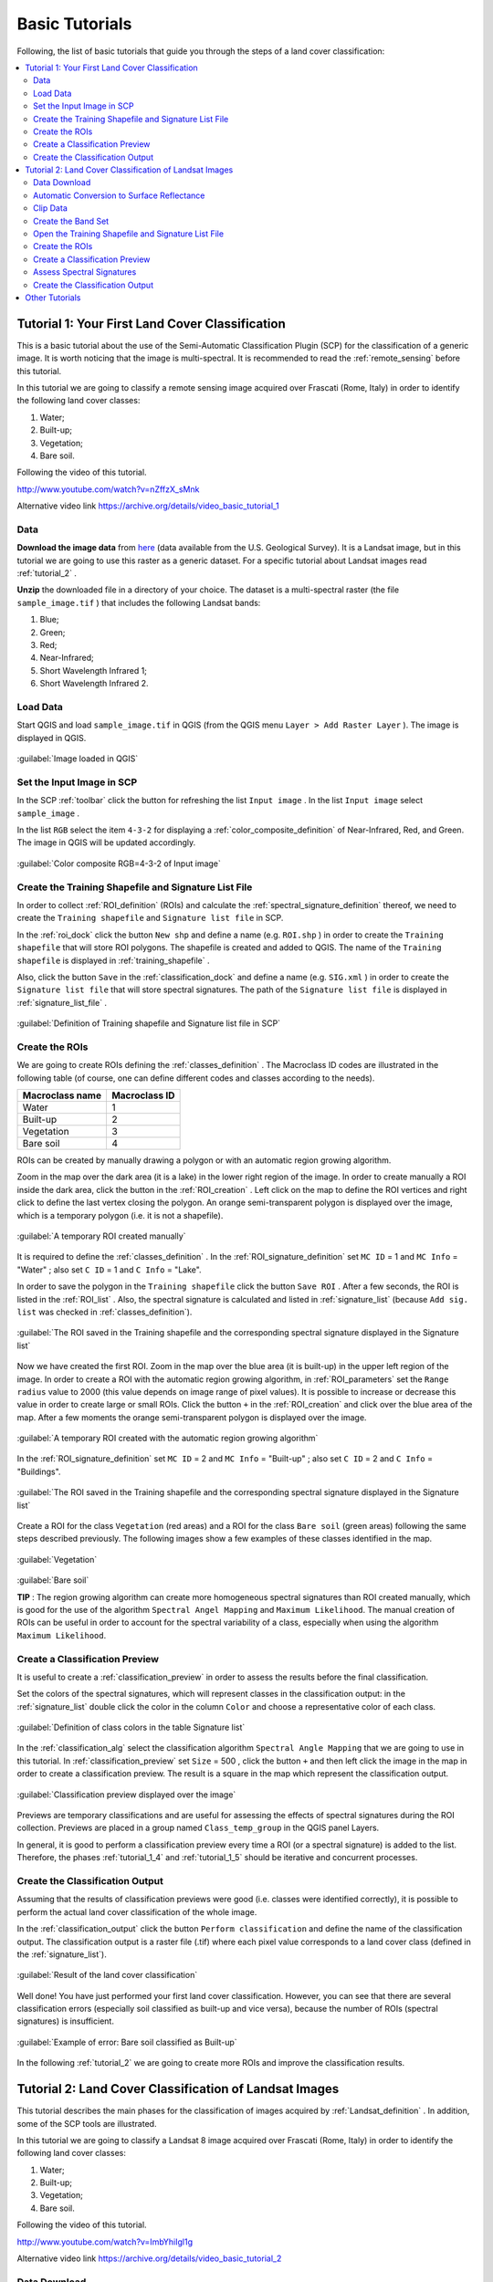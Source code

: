 .. _tutorials:

***************************************************************
Basic Tutorials
***************************************************************

.. |br| raw:: html

 <br />

Following, the list of basic tutorials that guide you through the steps of a land cover classification:


.. contents::
    :depth: 2
    :local:
	

.. _tutorial_1:
 
Tutorial 1: Your First Land Cover Classification
===================================================

This is a basic tutorial about the use of the Semi-Automatic Classification Plugin (SCP) for the classification of a generic image.
It is worth noticing that the image is multi-spectral.
It is recommended to read the :ref:`remote_sensing` before this tutorial.

In this tutorial we are going to classify a remote sensing image acquired over Frascati (Rome, Italy) in order to identify the following land cover classes:

#. Water;
#. Built-up;
#. Vegetation;
#. Bare soil.

Following the video of this tutorial.

.. raw:: html

	<iframe allowfullscreen="" frameborder="0" height="360" src="http://www.youtube.com/embed/nZffzX_sMnk?rel=0" width="640"></iframe>

http://www.youtube.com/watch?v=nZffzX_sMnk

Alternative video link
https://archive.org/details/video_basic_tutorial_1

.. _tutorial_1_data:

Data
-------------------------

**Download the image data** from `here <https://docs.google.com/uc?id=0BysUrKXWIDwBUUdmWjJXZEVqbDg&export=download>`_ (data available from the U.S. Geological Survey).
It is a Landsat image, but in this tutorial we are going to use this raster as a generic dataset. For a specific tutorial about Landsat images read :ref:`tutorial_2` .

**Unzip** the downloaded file in a directory of your choice.
The dataset is a multi-spectral raster (the file ``sample_image.tif`` ) that includes the following Landsat bands:

#. Blue;
#. Green;
#. Red;
#. Near-Infrared;
#. Short Wavelength Infrared 1;
#. Short Wavelength Infrared 2.

.. _tutorial_1_1:

Load Data
-------------------------

Start QGIS and load ``sample_image.tif`` in QGIS (from the QGIS menu ``Layer > Add Raster Layer`` ). The image is displayed in QGIS.

.. figure:: _static/tutorial_1_1.jpg
	:align: center
	
	:guilabel:`Image loaded in QGIS`
	
.. _tutorial_1_2:

Set the Input Image in SCP
---------------------------

In the SCP :ref:`toolbar` click the button |refresh| for refreshing the list ``Input image`` . In the list ``Input image`` select ``sample_image`` .

In the list ``RGB`` select the item ``4-3-2`` for displaying a :ref:`color_composite_definition` of Near-Infrared, Red, and Green.
The image in QGIS will be updated accordingly.

.. figure:: _static/tutorial_1_2.jpg
	:align: center
	
	:guilabel:`Color composite RGB=4-3-2 of Input image`
	
.. _tutorial_1_3:

Create the Training Shapefile and Signature List File
------------------------------------------------------

In order to collect :ref:`ROI_definition` (ROIs) and calculate the :ref:`spectral_signature_definition` thereof, we need to create the ``Training shapefile`` and ``Signature list file`` in SCP.

In the :ref:`roi_dock` click the button ``New shp`` and define a name (e.g. ``ROI.shp`` ) in order to create the ``Training shapefile`` that will store ROI polygons.
The shapefile is created and added to QGIS.
The name of the ``Training shapefile`` is displayed in :ref:`training_shapefile` .

Also, click the button ``Save`` in the :ref:`classification_dock` and define a name (e.g. ``SIG.xml`` ) in order to create the ``Signature list file`` that will store spectral signatures.
The path of the ``Signature list file`` is displayed in :ref:`signature_list_file` .

.. figure:: _static/tutorial_1_3.jpg
	:align: center
	
	:guilabel:`Definition of Training shapefile and Signature list file in SCP`
	
	
.. _tutorial_1_4:

Create the ROIs
------------------------------------------------------

We are going to create ROIs defining the :ref:`classes_definition` .
The Macroclass ID codes are illustrated in the following table (of course, one can define different codes and classes according to the needs).
	
+-----------------------------+--------------------------+
| Macroclass name             | Macroclass ID            |
+=============================+==========================+
| Water                       |  1                       |
+-----------------------------+--------------------------+
| Built-up                    |  2                       |
+-----------------------------+--------------------------+
| Vegetation                  |  3                       |
+-----------------------------+--------------------------+
| Bare soil                   |  4                       |
+-----------------------------+--------------------------+

ROIs can be created by manually drawing a polygon or with an automatic region growing algorithm.

Zoom in the map over the dark area (it is a lake) in the lower right region of the image.
In order to create manually a ROI inside the dark area, click the button |manual| in the :ref:`ROI_creation` .
Left click on the map to define the ROI vertices and right click to define the last vertex closing the polygon.
An orange semi-transparent polygon is displayed over the image, which is a temporary polygon (i.e. it is not a shapefile).

.. figure:: _static/tutorial_1_4_1.jpg
	:align: center
	
	:guilabel:`A temporary ROI created manually`
	
It is required to define the :ref:`classes_definition` .
In the :ref:`ROI_signature_definition` set ``MC ID`` = 1 and ``MC Info`` = "Water" ; also set ``C ID`` = 1 and ``C Info`` = "Lake".

In order to save the polygon in the ``Training shapefile`` click the button ``Save ROI`` .
After a few seconds, the ROI is listed in the :ref:`ROI_list` . 
Also, the spectral signature is calculated and listed in :ref:`signature_list` (because ``Add sig. list`` was checked in :ref:`classes_definition`).

.. figure:: _static/tutorial_1_4_2.jpg
	:align: center
	
	:guilabel:`The ROI saved in the Training shapefile and the corresponding spectral signature displayed in the Signature list`
	
Now we have created the first ROI.
Zoom in the map over the blue area (it is built-up) in the upper left region of the image.
In order to create a ROI with the automatic region growing algorithm, in :ref:`ROI_parameters` set the ``Range radius`` value to 2000 (this value depends on image range of pixel values).
It is possible to increase or decrease this value in order to create large or small ROIs.
Click the button ``+`` in the :ref:`ROI_creation` and click over the blue area of the map.
After a few moments the orange semi-transparent polygon is displayed over the image.

.. figure:: _static/tutorial_1_4_3.jpg
	:align: center
	
	:guilabel:`A temporary ROI created with the automatic region growing algorithm`
	
In the :ref:`ROI_signature_definition` set ``MC ID`` = 2 and ``MC Info`` = "Built-up" ; also set ``C ID`` = 2 and ``C Info`` = "Buildings".

.. figure:: _static/tutorial_1_4_4.jpg
	:align: center
	
	:guilabel:`The ROI saved in the Training shapefile and the corresponding spectral signature displayed in the Signature list`
		
Create a ROI for the class ``Vegetation`` (red areas) and a ROI for the class ``Bare soil`` (green areas) following the same steps described previously.
The following images show a few examples of these classes identified in the map.

.. figure:: _static/tutorial_1_4_5.jpg
	:align: center
	
	:guilabel:`Vegetation`
	
.. figure:: _static/tutorial_1_4_6.jpg
	:align: center
	
	:guilabel:`Bare soil`
		
	**TIP** : The region growing algorithm can create more homogeneous spectral signatures than ROI created manually, which is good for the use of the algorithm ``Spectral Angel Mapping`` and ``Maximum Likelihood``.
	The manual creation of ROIs can be useful in order to account for the spectral variability of a class, especially when using the algorithm ``Maximum Likelihood``.

.. _tutorial_1_5:

Create a Classification Preview
------------------------------------------------------

It is useful to create a :ref:`classification_preview` in order to assess the results before the final classification.

Set the colors of the spectral signatures, which will represent classes in the classification output: in the :ref:`signature_list` double click the color in the column ``Color``  and choose a representative color of each class.
	
.. figure:: _static/tutorial_1_5_1.jpg
	:align: center
	
	:guilabel:`Definition of class colors in the table Signature list`
	
In the :ref:`classification_alg` select the classification algorithm ``Spectral Angle Mapping`` that we are going to use in this tutorial.
In :ref:`classification_preview` set ``Size`` = 500 , click the button ``+`` and then left click the image in the map in order to create a classification preview.
The result is a square in the map which represent the classification output.

.. figure:: _static/tutorial_1_5_2.jpg
	:align: center
	
	:guilabel:`Classification preview displayed over the image`
	
Previews are temporary classifications and are useful for assessing the effects of spectral signatures during the ROI collection.
Previews are placed in a group named ``Class_temp_group`` in the QGIS panel Layers.

In general, it is good to perform a classification preview every time a ROI (or a spectral signature) is added to the list. Therefore, the phases :ref:`tutorial_1_4` and :ref:`tutorial_1_5` should be iterative and concurrent processes.

.. _tutorial_1_6:

Create the Classification Output
------------------------------------------------------

Assuming that the results of classification previews were good (i.e. classes were identified correctly), it is possible to perform the actual land cover classification of the whole image.

In the :ref:`classification_output` click the button ``Perform classification`` and define the name of the classification output.
The classification output is a raster file (.tif) where each pixel value corresponds to a land cover class (defined in the :ref:`signature_list`).

.. figure:: _static/tutorial_1_6_1.jpg
	:align: center
	
	:guilabel:`Result of the land cover classification`
	
Well done! You have just performed your first land cover classification.
However, you can see that there are several classification errors (especially soil classified as built-up and vice versa), because the number of ROIs (spectral signatures) is insufficient.

.. figure:: _static/tutorial_1_6_2.jpg
	:align: center

	:guilabel:`Example of error: Bare soil classified as Built-up`
	
In the following :ref:`tutorial_2` we are going to create more ROIs and improve the classification results.
	
.. _tutorial_2:
 
Tutorial 2: Land Cover Classification of Landsat Images
========================================================

This tutorial describes the main phases for the classification of images acquired by :ref:`Landsat_definition` .
In addition, some of the SCP tools are illustrated.

In this tutorial we are going to classify a Landsat 8 image acquired over Frascati (Rome, Italy) in order to identify the following land cover classes:

#. Water;
#. Built-up;
#. Vegetation;
#. Bare soil.

Following the video of this tutorial.

.. raw:: html

	<iframe allowfullscreen="" frameborder="0" height="360" src="http://www.youtube.com/embed/ImbYhiIgl1g?rel=0" width="640"></iframe>

http://www.youtube.com/watch?v=ImbYhiIgl1g

Alternative video link
https://archive.org/details/video_basic_tutorial_2

.. _tutorial_2_data_download:

Data Download
-------------------------

We are going to **download the Landsat 8 image** using the SCP tool :ref:`Landsat_download_tab`.
The dataset we are going to download is a Landsat 8 image that includes the metadata file (the file LC81910312015006LGN00_MTL.txt) and the following Landsat 8 bands (for more information read :ref:`Landsat_definition` ) :

* LC81910312015006LGN00_B2.tif = Blue;
* LC81910312015006LGN00_B3.tif = Green;
* LC81910312015006LGN00_B4.tif = Red;
* LC81910312015006LGN00_B5.tif = Near-Infrared;
* LC81910312015006LGN00_B6.tif = Short Wavelength Infrared 1;
* LC81910312015006LGN00_B7.tif = Short Wavelength Infrared 2.

Landsat images are available from the U.S. Geological Survey, and these bands are downloaded through the Amazon Web Services.

Start a new QGIS project. Open the tab :ref:`Landsat_download_tab` clicking the button |tools| in the :ref:`SCP_menu` or the :ref:`toolbar`.

First, we need to download the Landsat database. Click the button ``Select database directory`` in order to define where to save the database.
It is preferable to create a new directory (e.g. ``LandsatDB``) in the user directory.
Check the option ``only Landsat 8`` in order to download the database of Landsat 8 only.
Click the button ``Update database`` and click ``Yes`` in the following question about updating the image database.

.. figure:: _static/tutorial_2_1_01.jpg
	:align: center

	:guilabel:`Download Landsat 8 database`

The download should start (about 7 MB).

.. figure:: _static/tutorial_2_1_02.jpg
	:align: center

	:guilabel:`Downloading Landsat 8 database`
	
When the download is completed, in the search box ``Image ID`` paste the Landsat ID: ``LC81910312015006LGN00`` .
Now click the button ``Find images`` and after a few seconds the image will be listed in the ``Image list``.

.. figure:: _static/tutorial_2_1_03.jpg
	:align: center

	:guilabel:`Search Landsat 8 image`
	
Click the tab ``Download options`` and leave checked only bands from 2 to 7 (we don't need the other bands for this tutorial).
Also, uncheck all the options ``only if preview in Layers``, ``Pre process images``, and ``Load bands in QGIS`` (we are going to see these functions in other tutorials).

.. figure:: _static/tutorial_2_1_04.jpg
	:align: center

	:guilabel:`Select Landsat 8 bands for download`

In order to start the image download, click the button ``Download images from list`` and select a directory where bands are saved (i.e. ``Desktop``).
The download could last a few minutes according to your internet connection speed (each Landsat band is about 50MB).
The progress bar inform you about the downloading process.
After the download, all the bands and the metadata file are saved in a new directory ``LC81910312015006LGN00`` (i.e. the Landsat ID) created automatically.

.. figure:: _static/tutorial_2_1_05.jpg
	:align: center

	:guilabel:`Download Landsat 8 bands`

.. _tutorial_2_1:

Automatic Conversion to Surface Reflectance
------------------------------------------------------

The metadata file contains information that is useful for the automatic conversion of bands to :ref:`radiance_reflectance_definition` .
Read :ref:`landsat_conversion_to_reflectance` for information about the calculation.

In order to convert automatically Landsat bands to reflectance, open the tab :ref:`landsat_tab` clicking the button |preprocessing| in the :ref:`SCP_menu` or the :ref:`toolbar` .

Click the button ``Select directory`` and select the ``Directory containing Landsat bands`` (i.e. the directory ``LC81910312015006LGN00``).
The list of bands will be automatically loaded in the table :ref:`landsat_metadata` .
Also, the metadata information for each band is loaded (because the metadata file MTL.txt is inside the same directory).

	**TIP** : If the metadata file MTL.txt was in a different directory, one can click the button ``Select MTL file`` and select the file. Also, it is possible to edit the metadata information inside the table :ref:`landsat_metadata` .

In order to calculate surface reflectance we are going to apply the :ref:`DOS1_correction` ; therefore, enable the option ``Apply DOS1 atmospheric correction`` .

	**TIP** : It is recommended to perform the DOS1 atmospheric correction to the entire Landsat image (before clipping the image) in order to improve the calculation of parameters based on the image.

Uncheck the option ``Create Band set`` (already enabled).
In order to start the conversion process, click the button ``Perform conversion`` and select the directory where converted bands are saved (e.g. ``LandsatRT``).
	
.. figure:: _static/tutorial_2_1_1.jpg
	:align: center

	:guilabel:`Landsat conversion to reflectance`
	
After a few minutes, converted bands are loaded in QGIS.

.. figure:: _static/tutorial_2_1_2.jpg
	:align: center

	:guilabel:`Converted Landsat bands`
	
.. _tutorial_2_clip_data:

Clip Data
---------------------------------

We are going to clip Landsat bands to our study area (of course this is optional in case the study is focused on a certain area of the image).
Download the shapefile of the study area `from here <https://docs.google.com/uc?id=0BysUrKXWIDwBLXB4dDBQcHM5ZE0&export=download>`_ .
Unzip the file and load the shapefile ``study_area_Frascati`` in QGIS.

.. figure:: _static/tutorial_2_1_3.jpg
	:align: center

	:guilabel:`The study area shapefile`
	
Open the tab :ref:`clip_multiple_rasters_tab` clicking the button |preprocessing| in the :ref:`SCP_menu` or the :ref:`toolbar` .
Under ``Raster list`` , click the button ``Refresh list`` and the Landsat bands loaded in QGIS will be listed in the table.
Click the button ``Select all`` in order to clip all the images.
Under ``Clip coordinates``, check ``Use shapefile for clipping`` and click the button ``Refresh list`` in order to see the shapefile in the list.
Click the button ``Clip selected rasters`` and select a directory (e.g. ``Landsat_clip``) where clipped bands are saved (with the file name prefix ``clip_``).

.. figure:: _static/tutorial_2_1_4.jpg
	:align: center

	:guilabel:`The tool for clipping the bands with the shapefile`
	
When the process is completed, clipped rasters are loaded in QGIS.
We can remove the original Landsat bands from QGIS.

.. figure:: _static/tutorial_2_1_5.jpg
	:align: center

	:guilabel:`Clipped Landsat bands`
	
.. _tutorial_2_band_set:

Create the Band Set
---------------------------------
	
Now we need to define the ``Band set`` which is the input image for SCP.
Open the tab :ref:`band_set_tab` clicking the button |band_set| in the :ref:`SCP_menu` or the :ref:`toolbar`.
Click the button ``Select All``, then ``Add rasters to set`` (order the band names in ascending order, from top to bottom, using the arrow buttons).
Finally, select ``Landsat 8 OLI`` from the combo box ``Quick wavelength settings``, in order to set automatically the center wavelength of each band (this is required for the spectral signature calculation).

.. figure:: _static/tutorial_2_1_6.jpg
	:align: center

	:guilabel:`Definition of a band set`

You can notice that the item ``<< band set >>`` is selected as ``Input image``  in the :ref:`toolbar`.

.. figure:: _static/tutorial_2_1_7.jpg
	:align: center

	:guilabel:`Band set defined`
	
.. _tutorial_2_2:

Open the Training Shapefile and Signature List File
------------------------------------------------------

We are going to open the ``Training Shapefile`` and ``Signature list file`` already created in :ref:`tutorial_1`.
If you don't have these files, follow the instructions :ref:`tutorial_1_3`.

Load in QGIS the ``Training shapefile`` saved previously (e.g. ``ROI.shp``) from the QGIS menu ``Layer > Add Vector Layer``.
The shapefile is displayed in QGIS.

The name of the ``Training shapefile`` is displayed in :ref:`training_shapefile` of the :ref:`roi_dock` and ROIs are listed in the :ref:`ROI_list`.

Also, click the button ``Open`` in the :ref:`classification_dock` and select the ``Signature list file`` previously created (e.g. ``SIG.xml`` ) .
The path of the ``Signature list file`` is displayed in :ref:`signature_list_file` and the spectral signatures are loaded in the :ref:`signature_list`.

.. figure:: _static/tutorial_2_2.jpg
	:align: center

.. _tutorial_2_3:

Create the ROIs
------------------------------------------------------

We are going to create several ROIs using the Macroclass ID defined in the following table.
	
+-----------------------------+--------------------------+
| Macroclass name             | Macroclass ID            |
+=============================+==========================+
| Water                       |  1                       |
+-----------------------------+--------------------------+
| Built-up                    |  2                       |
+-----------------------------+--------------------------+
| Vegetation                  |  3                       |
+-----------------------------+--------------------------+
| Bare soil                   |  4                       |
+-----------------------------+--------------------------+

In the :ref:`toolbar` select the item ``3-2-1`` (which is natural color) in the list ``RGB=``.
After a few seconds, the :ref:`color_composite_definition` will be displayed.
We can see that urban areas are white and vegetation is green.

	**TIP** : If a :ref:`band_set_tab` is defined, a temporary virtual raster (named ``band_set.vrt``) is created automatically, which allows for the display of :ref:`color_composite_definition`. In order to speed up the visualization, you can show only the virtual raster and hide all the single band rasters from the QGIS Layers.

.. figure:: _static/tutorial_2_3_1.jpg
	:align: center
	
	:guilabel:`Color composite RGB = 3-2-1`
	
In the :ref:`toolbar` type ``3-4-6`` in the list ``RGB=``.
Using this color composite, urban areas are purple and vegetation is green.
You can notice that this color composite ``RGB = 3-4-6`` highlights roads more than ``RGB = 3-2-1``.

.. figure:: _static/tutorial_2_3_2.jpg
	:align: center
	
	:guilabel:`Color composite RGB = 3-4-6`

See :ref:`tutorial_1_4` for the details about the ROI creation by manually drawing a polygon or with an automatic region growing algorithm.

	**TIP** : Install the `OpenLayers Plugin <http://plugins.qgis.org/plugins/openlayers_plugin/>`_ in QGIS, and add a map (e.g. `OpenStreetMap <http://www.openstreetmap.org>`_) in order to facilitate the identification of ROIs using high resolution data.

.. figure:: _static/tutorial_2_3_2a.jpg
	:align: center
	
	:guilabel:`Creation of a ROI displaying OpenStreetMap`
	
.. figure:: _static/tutorial_2_3_2b.jpg
	:align: center
	
	:guilabel:`The same ROI displaying the color composite RGB = 3-2-1`
	
After clicking the button ``+`` in the :ref:`ROI_creation` you should notice that the cursor in the map displays a value changing over the image.
This is due to the function ``Display cursor for NDVI`` in the :ref:`ROI_creation`, which displays the NDVI value of the pixel beneath the cursor.
The NDVI value can be useful for identifying pure pixels, in fact vegetation has higher NDVI values than soil.

For instance, move the mouse over a vegetation area and left click to create a ROI when you see a local maximum value.
This way, the created ROI and the spectral signature thereof will be particularly representative of healthy vegetation.

.. figure:: _static/tutorial_2_3_2c.jpg
	:align: center
	
	:guilabel:`Example of NDVI value of vegetation displayed in the map`
	
Create several ROIs (the more is the better).
In general, you should create one ROI for each color that you can distinguish in the image.
Therefore, change the color composite in order to identify the different types of land cover.

	**TIP** : Change frequently the :ref:`color_composite_definition` in order to clearly identify the materials at the ground; use the mouse wheel on the list ``RGB=`` for changing the color composite rapidly.

A few examples of ROIs are illustrated in the following figures. 

.. figure:: _static/tutorial_2_3_3.jpg
	:align: center
	
	:guilabel:`Built-up ROI: large buildings`
	
.. figure:: _static/tutorial_2_3_4.jpg
	:align: center
	
	:guilabel:`Built-up ROI: road`
	
.. figure:: _static/tutorial_2_3_5.jpg
	:align: center
	
	:guilabel:`Built-up ROI: buildings and narrow roads`
	
.. figure:: _static/tutorial_2_3_6.jpg
	:align: center
	
	:guilabel:`Bare soil ROI: uncultivated land`
	
.. figure:: _static/tutorial_2_3_7.jpg
	:align: center
	
	:guilabel:`Vegetation ROI: deciduous trees`
	
.. figure:: _static/tutorial_2_3_8.jpg
	:align: center
	
	:guilabel:`Vegetation ROI: crop`

It is worth mentioning that you can show or hide the temporary ROI by switching ``Show ROI`` in :ref:`ROI_creation`.
	
.. _tutorial_2_4:

Create a Classification Preview
------------------------------------------------------

As pointed out in :ref:`tutorial_1`, previews are temporary classifications that are useful for assessing the effects of spectral signatures during the ROI collection.

Set the colors of the spectral signatures in the :ref:`signature_list`; then, in the :ref:`classification_alg` select the classification algorithm ``Spectral Angle Mapping``.
In :ref:`classification_preview` set ``Size`` = 500 , click the button ``+`` and then left click the map in order to create a classification preview.

The preview result is displayed in the map.
Previews are temporary rasters (deleted after QGIS is closed) placed in a group named ``Class_temp_group`` in the QGIS panel Layers.

.. figure:: _static/tutorial_2_4_1.jpg
	:align: center

Place the ``Class_temp_group`` to the top of layers in order to display the preview over the image.
Also, in :ref:`classification_preview` switch the button ``Show`` in order to show or hide the previews.
	
In QGIS, you could notice one or more warnings similar to this ``Warning [9]: The following signature has wavelength different from band set. Macro: 1 ID: 1`` (see the following Figure :ref:`figWar9`).
This is because in :ref:`tutorial_2_2` we have loaded the ``Signature list file``, created in :ref:`tutorial_1` without defining the center wavelength of each band.

.. _figWar9:

.. figure:: _static/tutorial_2_4_2.jpg
	:align: center
	
	:guilabel:`Warning [9]`
	
We need to delete the signatures created in :ref:`tutorial_1` from the :ref:`signature_list_file`: highlight (with mouse selection in the table) these signatures and click the button |delete_sign|.
Then highlight (with mouse selection in the table) the corresponding ROIs in the :ref:`ROI_list` and click the button ``Add to signature``.
The spectral signatures will be calculated with the correct center wavelength and added to the :ref:`signature_list_file`.

.. _tutorial_2_5:

Assess Spectral Signatures
------------------------------------------------------
	
The classification algorithm uses spectral signatures for classifying the image.
In general, one should use spectral signatures that are not similar, in order to avoid classification errors.
Therefore, it is useful to assess signatures in order to find similar spectral signatures and delete them.

Highlight (with mouse selection in the table) two or more spectral signatures in the :ref:`signature_list` then click the button |sign_plot| .
The :ref:`spectral_signature_plot` is displayed in a new window.
In this window you can see the spectral :ref:`signature_plot` of signatures, the :ref:`signature_details`, and assess :ref:`spectral_distances`.
Move inside the :ref:`signature_plot` and see if signatures are similar (i.e. very close) or dissimilar (i.e. not very close).

.. figure:: _static/tutorial_2_5_1.jpg
	:align: center
	
.. _tutorial_2_6:

Create the Classification Output
------------------------------------------------------
	
Repeat iteratively the phases :ref:`tutorial_2_3` and :ref:`tutorial_2_4` until the classification previews are good.

In order to create a classification output using only the Macroclass ID defined in :ref:`tutorial_2_3` activate the checkbox ``Use Macroclass ID`` in :ref:`classification_alg`.

In order to classify the entire image, in the :ref:`classification_output` click the button ``Perform classification`` and define the name of the classification output.

.. figure:: _static/tutorial_2_6_1.jpg
	:align: center
	
	:guilabel:`Resulting classification`

You can notice that the resulting classification is better than the one created in :ref:`tutorial_1`.
However, there are other tools and techniques that can improve the results which are described in :ref:`other_tutorials`.

.. _other_tutorials:
 
Other Tutorials
========================================================

Other :ref:`thematic_tutorials` are available about SCP functions. 

Also, visit the blog `From GIS to Remote Sensing <http://fromgistors.blogspot.com/search/label/Tutorial>`_ for other tutorials such as:

* `Supervised Classification of Hyperspectral Data <http://fromgistors.blogspot.com/2014/10/supervised-classification-of-hyperspectral.html>`_;

* `Monitoring Deforestation <http://fromgistors.blogspot.com/2014/09/monitoring-changes-in-amazon-rainforest.html>`_;

* `Flood Monitoring <http://fromgistors.blogspot.com/2014/09/flood-monitoring-tutorial-using-semi.html>`_;

* `Estimation of Land Surface Temperature with Landsat Thermal Infrared Band <http://fromgistors.blogspot.com/2014/01/estimation-of-land-surface-temperature.html>`_;

* `Land Cover Classification of Cropland <http://fromgistors.blogspot.com/2014/01/land-cover-classification-of-cropland.html>`_.

	
.. |refresh| image:: _static/refresh_button.jpg
	:width: 20pt
	
.. |manual| image:: _static/semiautomaticclassificationplugin_manual_ROI.jpg
	:width: 20pt
	
.. |preprocessing| image:: _static/semiautomaticclassificationplugin_class_tool.png
	:width: 20pt
	
.. |band_set| image:: _static/semiautomaticclassificationplugin_bandset_tool.png
	:width: 20pt
	
.. |delete_sign| image:: _static/semiautomaticclassificationplugin_delete_signature.png
	:width: 20pt
	
.. |sign_plot| image:: _static/semiautomaticclassificationplugin_sign_tool.png
	:width: 20pt
	
.. |tools| image:: _static/semiautomaticclassificationplugin_roi_tool.png
	:width: 20pt
	